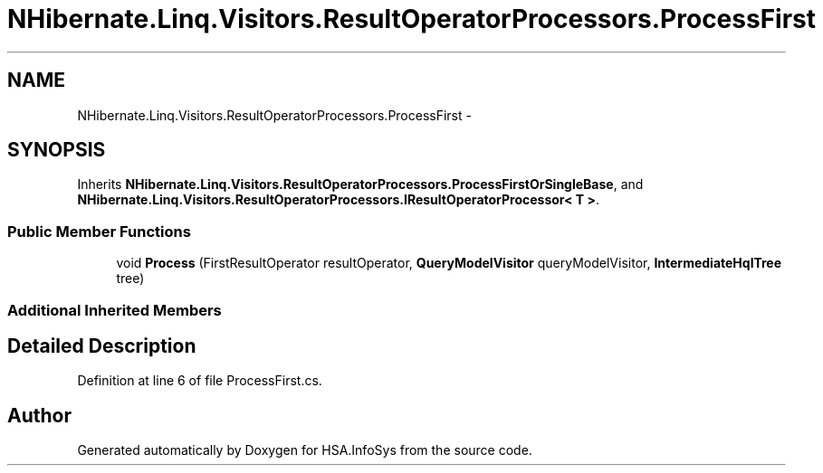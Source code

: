 .TH "NHibernate.Linq.Visitors.ResultOperatorProcessors.ProcessFirst" 3 "Fri Jul 5 2013" "Version 1.0" "HSA.InfoSys" \" -*- nroff -*-
.ad l
.nh
.SH NAME
NHibernate.Linq.Visitors.ResultOperatorProcessors.ProcessFirst \- 
.SH SYNOPSIS
.br
.PP
.PP
Inherits \fBNHibernate\&.Linq\&.Visitors\&.ResultOperatorProcessors\&.ProcessFirstOrSingleBase\fP, and \fBNHibernate\&.Linq\&.Visitors\&.ResultOperatorProcessors\&.IResultOperatorProcessor< T >\fP\&.
.SS "Public Member Functions"

.in +1c
.ti -1c
.RI "void \fBProcess\fP (FirstResultOperator resultOperator, \fBQueryModelVisitor\fP queryModelVisitor, \fBIntermediateHqlTree\fP tree)"
.br
.in -1c
.SS "Additional Inherited Members"
.SH "Detailed Description"
.PP 
Definition at line 6 of file ProcessFirst\&.cs\&.

.SH "Author"
.PP 
Generated automatically by Doxygen for HSA\&.InfoSys from the source code\&.
